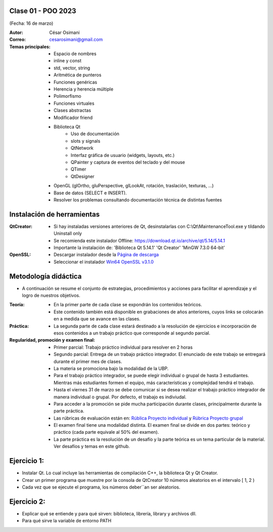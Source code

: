 .. -*- coding: utf-8 -*-

.. _rcs_subversion:

Clase 01 - POO 2023
===================
(Fecha: 16 de marzo)


:Autor: César Osimani
:Correo: cesarosimani@gmail.com

:Temas principales: 
		- Espacio de nombres
		- inline y const
		- std, vector, string
		- Aritmética de punteros
		- Funciones genéricas
		- Herencia y herencia múltiple
		- Polimorfismo
		- Funciones virtuales
		- Clases abstractas
		- Modificador friend
		- Biblioteca Qt
			- Uso de documentación
			- slots y signals
			- QtNetwork
			- Interfaz gráfica de usuario (widgets, layouts, etc.)
			- QPainter y captura de eventos del teclado y del mouse
			- QTimer
			- QtDesigner
		- OpenGL (glOrtho, gluPerspective, glLookAt, rotación, traslación, texturas, ...)
		- Base de datos (SELECT e INSERT).
		- Resolver los problemas consultando documentación técnica de distintas fuentes


Instalación de herramientas
===========================

:QtCreator: 
	- Si hay instaladas versiones anteriores de Qt, desinstalarlas con C:\\Qt\\MaintenanceTool.exe y tildando Uninstall only 
	- Se recomienda este instalador Offline: `https://download.qt.io/archive/qt/5.14/5.14.1 <https://download.qt.io/archive/qt/5.14/5.14.1>`_
	- Importante la instalación de: 'Biblioteca Qt 5.14.1'  'Qt Creator'  'MinGW 7.3.0 64-bit'

:OpenSSL: 
	- Descargar instalador desde la `Página de descarga <https://slproweb.com/products/Win32OpenSSL.html>`_
	- Seleccionar el instalador `Win64 OpenSSL v3.1.0 <https://slproweb.com/download/Win64OpenSSL-3_1_0.exe>`_


Metodología didáctica
=====================

- A continuación se resume el conjunto de estrategias, procedimientos y acciones para facilitar el aprendizaje y el logro de nuestros objetivos. 

:Teoría: 
	- En la primer parte de cada clase se expondrán los contenidos teóricos.
	- Este contenido también está disponible en grabaciones de años anteriores, cuyos links se colocarán en a medida que se avance en las clases.

:Práctica: 
	- La segunda parte de cada clase estará destinado a la resolución de ejercicios e incorporación de esos contenidos a un trabajo práctico que corresponde al segundo parcial.

:Regularidad, promoción y examen final: 
	- Primer parcial: Trabajo práctico individual para resolver en 2 horas
	- Segundo parcial: Entrega de un trabajo práctico integrador. El enunciado de este trabajo se entregará durante el primer mes de clases.
	- La materia se promociona bajo la modalidad de la UBP.
	- Para el trabajo práctico integrador, se puede elegir individual o grupal de hasta 3 estudiantes. Mientras más estudiantes formen el equipo, más características y complejidad tendrá el trabajo.
	- Hasta el viernes 31 de marzo se debe comunicar si se desea realizar el trabajo práctico integrador de manera individual o grupal. Por defecto, el trabajo es indiviudal.
	- Para acceder a la promoción se pide mucha participación durante clases, principalmente durante la parte práctica.
	- Las rúbricas de evaluación están en: `Rública Proyecto individual <https://docs.google.com/spreadsheets/d/1VZ3W91dbWRvWtav-Dr_NQjoCbTZx4DoiQCf9GN6OJX8/edit?usp=share_link>`_ y `Rúbrica Proyecto grupal <https://docs.google.com/spreadsheets/d/1hIZHseh0gT1SujRvPCBrctL8YzdA9tgLtqfP3rcKYeo/edit?usp=share_link>`_ 
	- El examen final tiene una modalidad distinta. El examen final se divide en dos partes: teórico y práctico (cada parte equivale al 50% del examen).
	- La parte práctica es la resolución de un desafío y la parte teórica es un tema particular de la material. Ver desafíos y temas en este github.

Ejercicio 1:
============

- Instalar Qt. Lo cual incluye las herramientas de compilación C++, la biblioteca Qt y Qt Creator.
- Crear un primer programa que muestre por la consola de QtCreator 10 números aleatorios en el intervalo [ 1, 2 )
- Cada vez que se ejecute el programa, los números deber´´an ser aleatorios.


Ejercicio 2:
============

- Explicar qué se entiende y para qué sirven: biblioteca, librería, library y archivos dll.
- Para qué sirve la variable de entorno PATH



